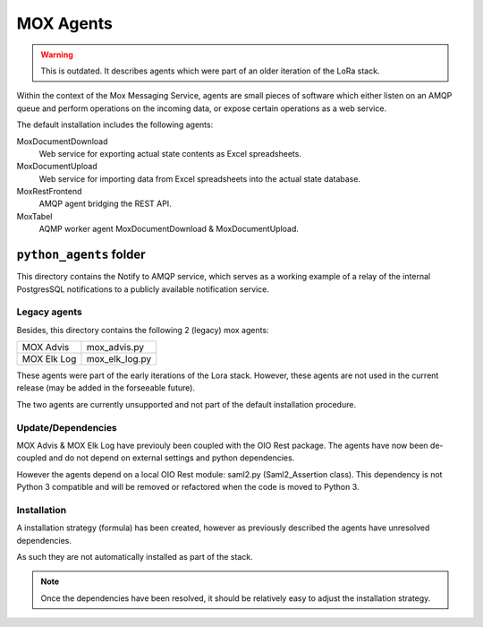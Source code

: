 MOX Agents
==========

.. warning::

   This is outdated. It describes agents which were part of an older iteration of
   the LoRa stack.

Within the context of the Mox Messaging Service, agents are small
pieces of software which either listen on an AMQP queue and perform
operations on the incoming data, or expose certain operations as a web
service.

The default installation includes the following agents:

MoxDocumentDownload
    Web service for exporting actual state contents as Excel
    spreadsheets.

MoxDocumentUpload
    Web service for importing data from Excel spreadsheets into the
    actual state database.

MoxRestFrontend
    AMQP agent bridging the REST API.

MoxTabel
    AQMP worker agent MoxDocumentDownload & MoxDocumentUpload.


``python_agents`` folder
------------------------

This directory contains the Notify to AMQP service, which serves as a working
example of a relay of the internal PostgresSQL notifications to a publicly
available notification service.

Legacy agents
+++++++++++++
Besides, this directory contains the following 2 (legacy) mox agents:

+-------------+----------------+
| MOX Advis   | mox_advis.py   |
+-------------+----------------+
| MOX Elk Log | mox_elk_log.py |
+-------------+----------------+

These agents were part of the early iterations of the Lora stack.
However, these agents are not used in the current release (may be added
in the forseeable future).

The two agents are currently unsupported and not part of the default
installation procedure.

Update/Dependencies
+++++++++++++++++++

MOX Advis & MOX Elk Log have previouly been coupled with the OIO Rest package.
The agents have now been de-coupled and do not depend on external settings and python dependencies.

However the agents depend on a local OIO Rest module: saml2.py (Saml2_Assertion class).
This dependency is not Python 3 compatible
and will be removed or refactored when the code is moved to Python 3.


Installation
++++++++++++

A installation strategy (formula) has been created,
however as previously described the agents have unresolved dependencies.

As such they are not automatically installed as part of the stack.

.. note::
    Once the dependencies have been resolved,
    it should be relatively easy to adjust the installation strategy.
